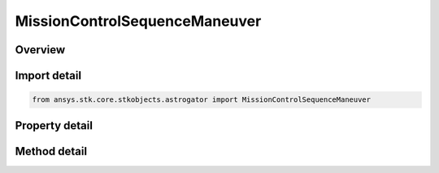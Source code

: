 MissionControlSequenceManeuver
==============================

.. py:class:: ansys.stk.core.stkobjects.astrogator.MissionControlSequenceManeuver

   Bases: :py:class:`~ansys.stk.core.stkobjects.astrogator.IMissionControlSequenceSegment`, :py:class:`~ansys.stk.core.stkobjects.astrogator.IRuntimeTypeInfoProvider`, :py:class:`~ansys.stk.core.stkobjects.astrogator.IComponentInfo`, :py:class:`~ansys.stk.core.stkobjects.astrogator.ICloneable`

   The Maneuver segment.

.. py:currentmodule:: MissionControlSequenceManeuver

Overview
--------

.. tab-set::

    .. tab-item:: Methods
        
        .. list-table::
            :header-rows: 0
            :widths: auto

            * - :py:attr:`~ansys.stk.core.stkobjects.astrogator.MissionControlSequenceManeuver.set_maneuver_type`
              - Set the maneuver type.
            * - :py:attr:`~ansys.stk.core.stkobjects.astrogator.MissionControlSequenceManeuver.enable_control_parameter`
              - Enable the specified control parameter.
            * - :py:attr:`~ansys.stk.core.stkobjects.astrogator.MissionControlSequenceManeuver.disable_control_parameter`
              - Disables the specified control parameter.
            * - :py:attr:`~ansys.stk.core.stkobjects.astrogator.MissionControlSequenceManeuver.is_control_parameter_enabled`
              - Sees if the specified control is enabled.

    .. tab-item:: Properties
        
        .. list-table::
            :header-rows: 0
            :widths: auto

            * - :py:attr:`~ansys.stk.core.stkobjects.astrogator.MissionControlSequenceManeuver.maneuver_type`
              - Get the maneuver type.
            * - :py:attr:`~ansys.stk.core.stkobjects.astrogator.MissionControlSequenceManeuver.maneuver`
              - Get the Maneuver properties.
            * - :py:attr:`~ansys.stk.core.stkobjects.astrogator.MissionControlSequenceManeuver.control_parameters_available`
              - Returns whether or not the control parameters can be set.



Import detail
-------------

.. code-block:: python

    from ansys.stk.core.stkobjects.astrogator import MissionControlSequenceManeuver


Property detail
---------------

.. py:property:: maneuver_type
    :canonical: ansys.stk.core.stkobjects.astrogator.MissionControlSequenceManeuver.maneuver_type
    :type: MANEUVER_TYPE

    Get the maneuver type.

.. py:property:: maneuver
    :canonical: ansys.stk.core.stkobjects.astrogator.MissionControlSequenceManeuver.maneuver
    :type: IManeuver

    Get the Maneuver properties.

.. py:property:: control_parameters_available
    :canonical: ansys.stk.core.stkobjects.astrogator.MissionControlSequenceManeuver.control_parameters_available
    :type: bool

    Returns whether or not the control parameters can be set.


Method detail
-------------


.. py:method:: set_maneuver_type(self, maneuverType: MANEUVER_TYPE) -> None
    :canonical: ansys.stk.core.stkobjects.astrogator.MissionControlSequenceManeuver.set_maneuver_type

    Set the maneuver type.

    :Parameters:

    **maneuverType** : :obj:`~MANEUVER_TYPE`

    :Returns:

        :obj:`~None`


.. py:method:: enable_control_parameter(self, param: CONTROL_MANEUVER) -> None
    :canonical: ansys.stk.core.stkobjects.astrogator.MissionControlSequenceManeuver.enable_control_parameter

    Enable the specified control parameter.

    :Parameters:

    **param** : :obj:`~CONTROL_MANEUVER`

    :Returns:

        :obj:`~None`

.. py:method:: disable_control_parameter(self, param: CONTROL_MANEUVER) -> None
    :canonical: ansys.stk.core.stkobjects.astrogator.MissionControlSequenceManeuver.disable_control_parameter

    Disables the specified control parameter.

    :Parameters:

    **param** : :obj:`~CONTROL_MANEUVER`

    :Returns:

        :obj:`~None`

.. py:method:: is_control_parameter_enabled(self, param: CONTROL_MANEUVER) -> bool
    :canonical: ansys.stk.core.stkobjects.astrogator.MissionControlSequenceManeuver.is_control_parameter_enabled

    Sees if the specified control is enabled.

    :Parameters:

    **param** : :obj:`~CONTROL_MANEUVER`

    :Returns:

        :obj:`~bool`


